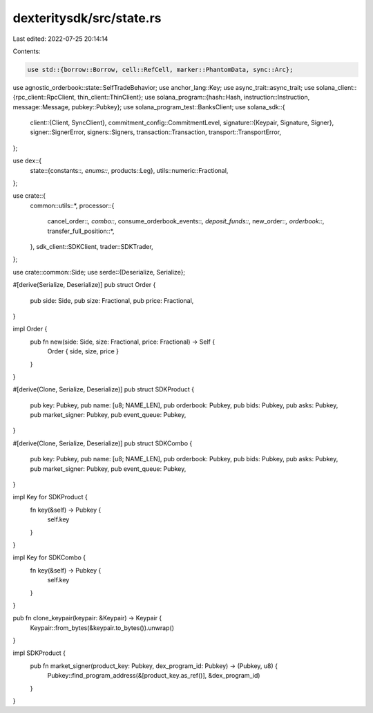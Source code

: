 dexteritysdk/src/state.rs
=========================

Last edited: 2022-07-25 20:14:14

Contents:

.. code-block:: rs

    use std::{borrow::Borrow, cell::RefCell, marker::PhantomData, sync::Arc};

use agnostic_orderbook::state::SelfTradeBehavior;
use anchor_lang::Key;
use async_trait::async_trait;
use solana_client::{rpc_client::RpcClient, thin_client::ThinClient};
use solana_program::{hash::Hash, instruction::Instruction, message::Message, pubkey::Pubkey};
use solana_program_test::BanksClient;
use solana_sdk::{
    client::{Client, SyncClient},
    commitment_config::CommitmentLevel,
    signature::{Keypair, Signature, Signer},
    signer::SignerError,
    signers::Signers,
    transaction::Transaction,
    transport::TransportError,
};

use dex::{
    state::{constants::*, enums::*, products::Leg},
    utils::numeric::Fractional,
};

use crate::{
    common::utils::*,
    processor::{
        cancel_order::*, combo::*, consume_orderbook_events::*, deposit_funds::*, new_order::*,
        orderbook::*, transfer_full_position::*,
    },
    sdk_client::SDKClient,
    trader::SDKTrader,
};

use crate::common::Side;
use serde::{Deserialize, Serialize};

#[derive(Serialize, Deserialize)]
pub struct Order {
    pub side: Side,
    pub size: Fractional,
    pub price: Fractional,
}

impl Order {
    pub fn new(side: Side, size: Fractional, price: Fractional) -> Self {
        Order { side, size, price }
    }
}

#[derive(Clone, Serialize, Deserialize)]
pub struct SDKProduct {
    pub key: Pubkey,
    pub name: [u8; NAME_LEN],
    pub orderbook: Pubkey,
    pub bids: Pubkey,
    pub asks: Pubkey,
    pub market_signer: Pubkey,
    pub event_queue: Pubkey,
}

#[derive(Clone, Serialize, Deserialize)]
pub struct SDKCombo {
    pub key: Pubkey,
    pub name: [u8; NAME_LEN],
    pub orderbook: Pubkey,
    pub bids: Pubkey,
    pub asks: Pubkey,
    pub market_signer: Pubkey,
    pub event_queue: Pubkey,
}

impl Key for SDKProduct {
    fn key(&self) -> Pubkey {
        self.key
    }
}

impl Key for SDKCombo {
    fn key(&self) -> Pubkey {
        self.key
    }
}

pub fn clone_keypair(keypair: &Keypair) -> Keypair {
    Keypair::from_bytes(&keypair.to_bytes()).unwrap()
}

impl SDKProduct {
    pub fn market_signer(product_key: Pubkey, dex_program_id: Pubkey) -> (Pubkey, u8) {
        Pubkey::find_program_address(&[product_key.as_ref()], &dex_program_id)
    }
}


